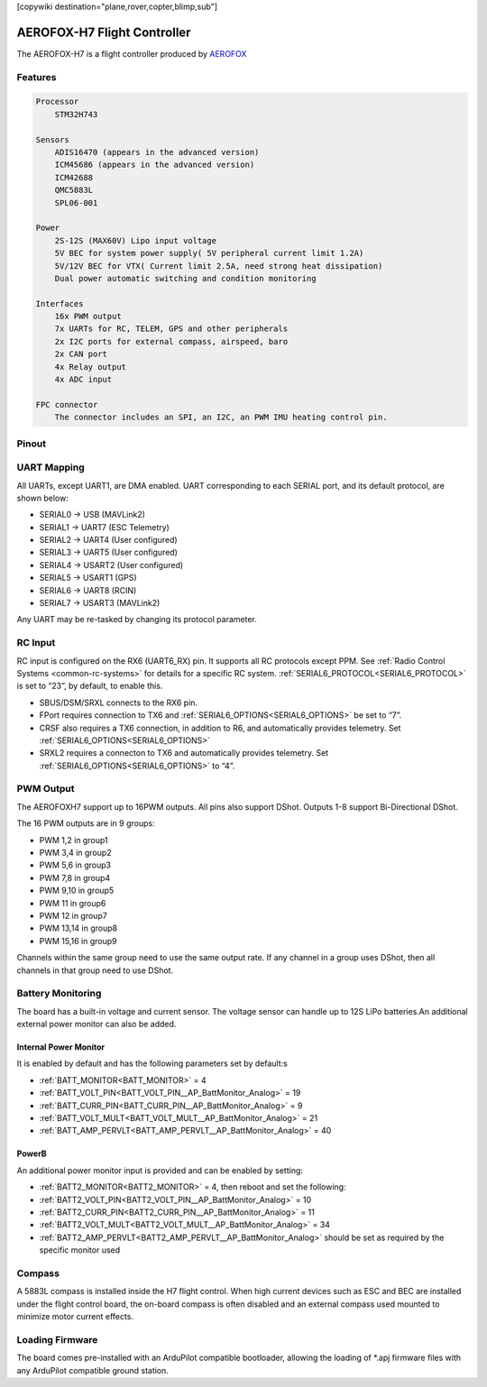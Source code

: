 .. _common-aerofox-h7:
[copywiki destination="plane,rover,copter,blimp,sub"]

============================
AEROFOX-H7 Flight Controller
============================

The AEROFOX-H7 is a flight controller produced by `AEROFOX <http://aero-fox.com>`__

.. image:: ../../../images/AEROFOX-H7_IMG.png
    :target: ../_images/AEROFOX-H7_IMG.png

Features
========

.. code-block::

   Processor
       STM32H743

   Sensors
       ADIS16470 (appears in the advanced version)
       ICM45686 (appears in the advanced version)
       ICM42688
       QMC5883L
       SPL06-001

   Power
       2S-12S (MAX60V) Lipo input voltage
       5V BEC for system power supply( 5V peripheral current limit 1.2A)
       5V/12V BEC for VTX( Current limit 2.5A, need strong heat dissipation)
       Dual power automatic switching and condition monitoring

   Interfaces
       16x PWM output
       7x UARTs for RC, TELEM, GPS and other peripherals
       2x I2C ports for external compass, airspeed, baro
       2x CAN port
       4x Relay output
       4x ADC input

   FPC connector
       The connector includes an SPI, an I2C, an PWM IMU heating control pin.


Pinout
======

.. image:: ../../../images/AEROFOX-H7_pinout.png
    :target: ../_iamges/AEROFOX-H7_pinout.png

UART Mapping
============
All UARTs, except UART1, are DMA enabled. UART corresponding to each SERIAL port, and its default protocol, are shown below:

* SERIAL0 -> USB (MAVLink2)
* SERIAL1 -> UART7 (ESC Telemetry)
* SERIAL2 -> UART4 (User configured)
* SERIAL3 -> UART5 (User configured)
* SERIAL4 -> USART2 (User configured)
* SERIAL5 -> USART1 (GPS)
* SERIAL6 -> UART8 (RCIN)
* SERIAL7 -> USART3 (MAVLink2)

Any UART may be re-tasked by changing its protocol parameter.

RC Input
========
RC input is configured on the RX6 (UART6_RX) pin. It supports all RC protocols except PPM. See :ref:`Radio Control Systems <common-rc-systems>` for details for a specific RC system. :ref:`SERIAL6_PROTOCOL<SERIAL6_PROTOCOL>` is set to “23”, by default, to enable this.

- SBUS/DSM/SRXL connects to the RX6 pin.
- FPort requires connection to TX6 and :ref:`SERIAL6_OPTIONS<SERIAL6_OPTIONS>` be set to “7”.
- CRSF also requires a TX6 connection, in addition to R6, and automatically provides telemetry. Set :ref:`SERIAL6_OPTIONS<SERIAL6_OPTIONS>`
- SRXL2 requires a connecton to TX6 and automatically provides telemetry. Set :ref:`SERIAL6_OPTIONS<SERIAL6_OPTIONS>` to “4”.


PWM Output
==========
The AEROFOXH7 support up to 16PWM outputs. All pins also support DShot. Outputs 1-8 support Bi-Directional DShot.

The 16 PWM outputs are in 9 groups:

* PWM 1,2 in group1
* PWM 3,4  in group2
* PWM 5,6  in group3
* PWM 7,8 in group4
* PWM 9,10  in group5
* PWM 11  in group6
* PWM 12 in group7
* PWM 13,14 in group8
* PWM 15,16 in group9

Channels within the same group need to use the same output rate. If any channel in a group uses DShot, then all channels in that group need to use DShot.

Battery Monitoring
==================

The board has a built-in voltage and current sensor. The voltage sensor can handle up
to 12S LiPo batteries.An additional external power monitor can also be added.

Internal Power Monitor
----------------------
It is enabled by default and has the following parameters set by default:s


* :ref:`BATT_MONITOR<BATT_MONITOR>` = 4
* :ref:`BATT_VOLT_PIN<BATT_VOLT_PIN__AP_BattMonitor_Analog>` = 19
* :ref:`BATT_CURR_PIN<BATT_CURR_PIN__AP_BattMonitor_Analog>` = 9
* :ref:`BATT_VOLT_MULT<BATT_VOLT_MULT__AP_BattMonitor_Analog>` = 21
* :ref:`BATT_AMP_PERVLT<BATT_AMP_PERVLT__AP_BattMonitor_Analog>` = 40

PowerB
------
An additional power monitor input is provided and can be enabled by setting:

* :ref:`BATT2_MONITOR<BATT2_MONITOR>` = 4, then reboot and set the following:
* :ref:`BATT2_VOLT_PIN<BATT2_VOLT_PIN__AP_BattMonitor_Analog>` = 10
* :ref:`BATT2_CURR_PIN<BATT2_CURR_PIN__AP_BattMonitor_Analog>` = 11
* :ref:`BATT2_VOLT_MULT<BATT2_VOLT_MULT__AP_BattMonitor_Analog>` = 34
* :ref:`BATT2_AMP_PERVLT<BATT2_AMP_PERVLT__AP_BattMonitor_Analog>` should be set as required by the specific monitor used

Compass
=======
A 5883L compass is installed inside the H7 flight control. When high current devices such as ESC and BEC are installed under the flight control board, the on-board compass is often disabled and an external compass used mounted to minimize motor current effects.

Loading Firmware
================
The board comes pre-installed with an ArduPilot compatible bootloader, allowing the
loading of \*.apj firmware files with any ArduPilot compatible ground station.
